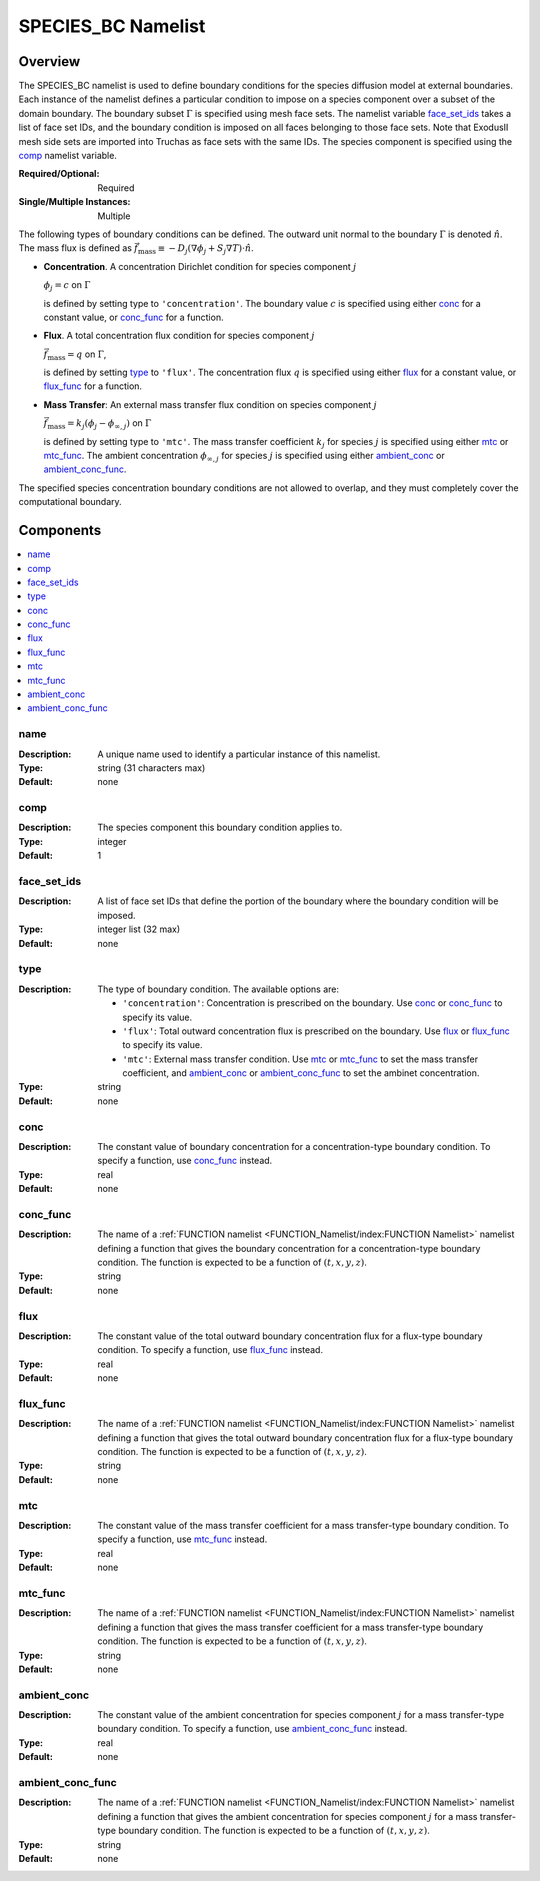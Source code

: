 SPECIES_BC Namelist
====================

Overview
----------

The SPECIES_BC namelist is used to define boundary conditions for the species
diffusion model at external boundaries. Each instance of the namelist defines a
particular condition to impose on a species component over a subset of the
domain boundary. The boundary subset :math:`\Gamma` is specified using mesh face
sets. The namelist variable `face_set_ids`_ takes a list of face set IDs, and
the boundary condition is imposed on all faces belonging to those face sets.
Note that ExodusII mesh side sets are imported into Truchas as face sets with
the same IDs. The species component is specified using the `comp`_ namelist
variable.

:Required/Optional: Required
:Single/Multiple Instances: Multiple

The following types of boundary conditions can be defined. The outward unit
normal to the boundary :math:`\Gamma` is denoted :math:`\hat{n}`. The mass flux
is defined as :math:`\vec{f}_\mathrm{mass} \equiv -D_j(\nabla\phi_j + S_j\nabla
T)\cdot\hat{n}`.

- **Concentration**. A concentration Dirichlet condition for species component
  :math:`j`

  :math:`\phi_j = c` on :math:`\Gamma`

  is defined by setting type to ``'concentration'``. The boundary value
  :math:`c` is specified using either `conc`_ for a constant value, or
  `conc_func`_ for a function.

- **Flux**. A total concentration flux condition for species component :math:`j`

  :math:`\vec{f}_\mathrm{mass} = q` on :math:`\Gamma`,

  is defined by setting `type`_ to ``'flux'``. The concentration flux :math:`q`
  is specified using either `flux`_ for a constant value, or `flux_func`_ for a
  function.

- **Mass Transfer**: An external mass transfer flux condition on species
  component :math:`j`

  :math:`\vec{f}_\mathrm{mass} = k_j(\phi_j - \phi_{\infty,j})` on
  :math:`\Gamma`

  is defined by setting type to ``'mtc'``. The mass transfer coefficient
  :math:`k_j` for species :math:`j` is specified using either `mtc`_ or
  `mtc_func`_. The ambient concentration :math:`\phi_{\infty,j}` for species
  :math:`j` is specified using either `ambient_conc`_ or `ambient_conc_func`_.

The specified species concentration boundary conditions are not allowed to
overlap, and they must completely cover the computational boundary.


Components
------------

.. contents::
   :local:


name
^^^^^^^^^^^^^^^^^^^^^^^^^^^^^^^^^
:Description: A unique name used to identify a particular instance of this
              namelist.
:Type: string (31 characters max)
:Default: none


comp
^^^^^^^^^^^^^^^^^^^^^^^^^^^^^^^^^
:Description: The species component this boundary condition applies to.
:Type: integer
:Default: 1


face_set_ids
^^^^^^^^^^^^^^^^^^^^^^^^^^^^^^^^^
:Description: A list of face set IDs that define the portion of the boundary
              where the boundary condition will be imposed.
:Type: integer list (32 max)
:Default: none


type
^^^^^^^^^^^^^^^^^^^^^^^^^^^^^^^^^
:Description: The type of boundary condition. The available options are:

              - ``'concentration'``: Concentration is prescribed on the
                boundary. Use `conc`_ or `conc_func`_ to specify its value.

              - ``'flux'``: Total outward concentration flux is prescribed on
                the boundary. Use `flux`_ or `flux_func`_ to specify its value.

              - ``'mtc'``: External mass transfer condition. Use `mtc`_ or
                `mtc_func`_ to set the mass transfer coefficient, and
                `ambient_conc`_ or `ambient_conc_func`_ to set the ambinet
                concentration.

:Type: string
:Default: none


conc
^^^^^^^^^^^^^^^^^^^^^^^^^^^^^^^^^
:Description: The constant value of boundary concentration for a
              concentration-type boundary condition. To specify a function, use
              `conc_func`_ instead.
:Type: real
:Default: none


conc_func
^^^^^^^^^^^^^^^^^^^^^^^^^^^^^^^^^
:Description: The name of a :ref:`FUNCTION namelist
              <FUNCTION_Namelist/index:FUNCTION Namelist>` namelist defining a
              function that gives the boundary concentration for a
              concentration-type boundary condition. The function is expected to
              be a function of :math:`(t,x,y,z)`.
:Type: string
:Default: none


flux
^^^^^^^^^^^^^^^^^^^^^^^^^^^^^^^^^
:Description: The constant value of the total outward boundary concentration
              flux for a flux-type boundary condition. To specify a function,
              use `flux_func`_ instead.
:Type: real
:Default: none


flux_func
^^^^^^^^^^^^^^^^^^^^^^^^^^^^^^^^^
:Description: The name of a :ref:`FUNCTION namelist
              <FUNCTION_Namelist/index:FUNCTION Namelist>` namelist defining a
              function that gives the total outward boundary concentration flux
              for a flux-type boundary condition. The function is expected to be
              a function of :math:`(t,x,y,z)`.
:Type: string
:Default: none


mtc
^^^^^^^^^^^^^^^^^^^^^^^^^^^^^^^^^
:Description: The constant value of the mass transfer coefficient for a mass
              transfer-type boundary condition. To specify a function, use
              `mtc_func`_ instead.
:Type: real
:Default: none


mtc_func
^^^^^^^^^^^^^^^^^^^^^^^^^^^^^^^^^
:Description: The name of a :ref:`FUNCTION namelist
              <FUNCTION_Namelist/index:FUNCTION Namelist>` namelist defining a
              function that gives the mass transfer coefficient for a mass
              transfer-type boundary condition. The function is expected to be a
              function of :math:`(t,x,y,z)`.
:Type: string
:Default: none


ambient_conc
^^^^^^^^^^^^^^^^^^^^^^^^^^^^^^^^^
:Description: The constant value of the ambient concentration for species
              component :math:`j` for a mass transfer-type boundary condition.
              To specify a function, use `ambient_conc_func`_ instead.
:Type: real
:Default: none


ambient_conc_func
^^^^^^^^^^^^^^^^^^^^^^^^^^^^^^^^^
:Description: The name of a :ref:`FUNCTION namelist
              <FUNCTION_Namelist/index:FUNCTION Namelist>` namelist defining a
              function that gives the ambient concentration for species
              component :math:`j` for a mass transfer-type boundary condition.
              The function is expected to be a function of
              :math:`(t,x,y,z)`.
:Type: string
:Default: none
